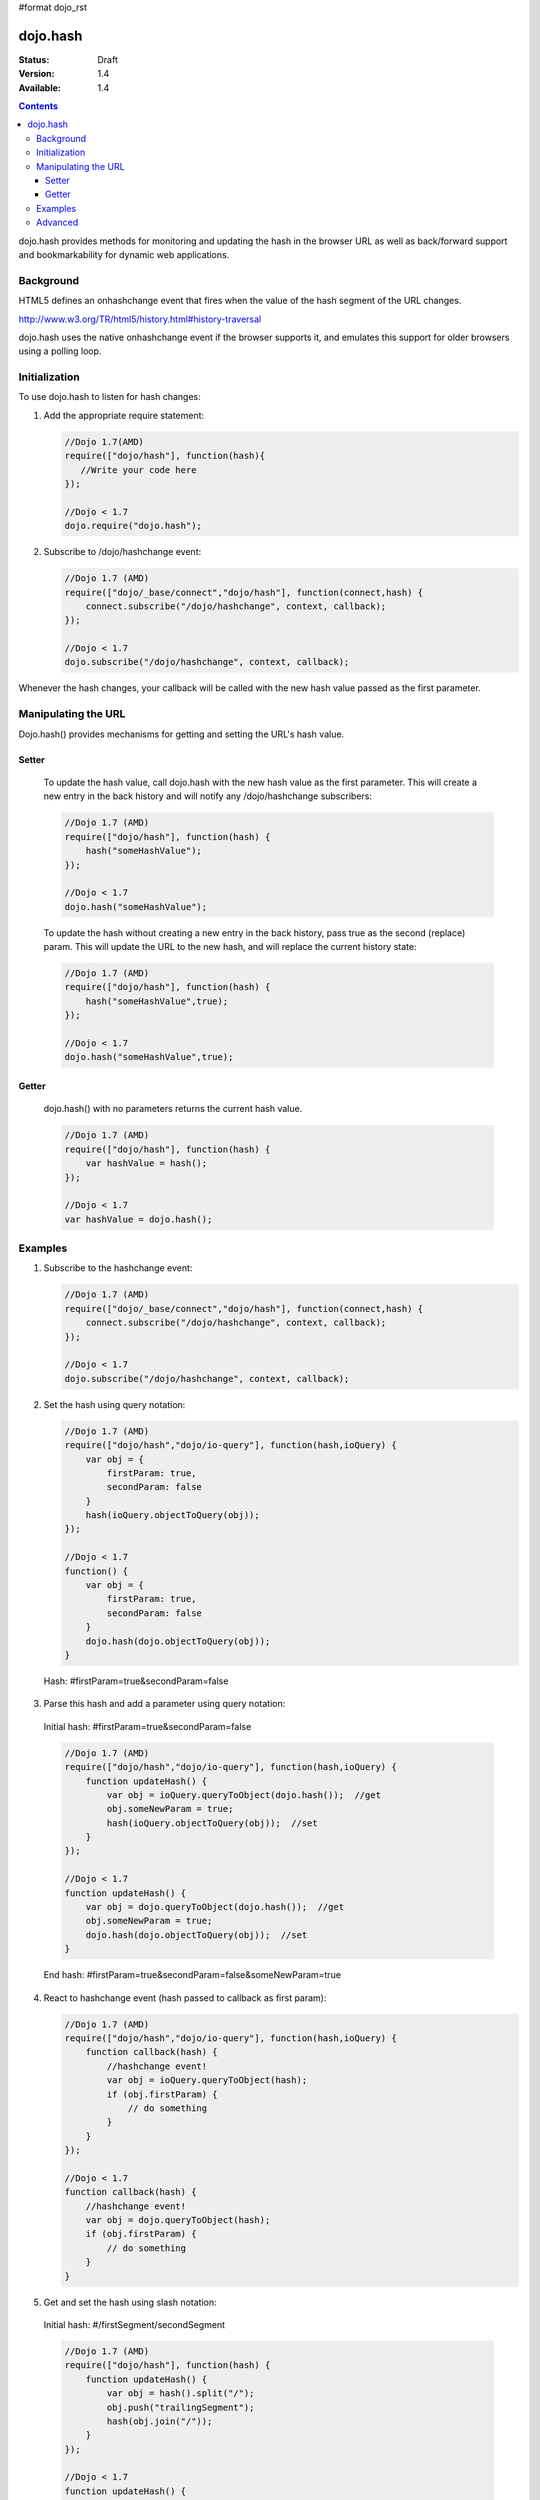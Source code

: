 #format dojo_rst

=========
dojo.hash
=========

:Status: Draft
:Version: 1.4
:Available: 1.4

.. contents::
    :depth: 3

dojo.hash provides methods for monitoring and updating the hash in the browser URL as well as back/forward support and bookmarkability for dynamic web applications.

Background
==========

HTML5 defines an onhashchange event that fires when the value of the hash segment of the URL changes. 

http://www.w3.org/TR/html5/history.html#history-traversal

dojo.hash uses the native onhashchange event if the browser supports it, and emulates this support for older browsers using a polling loop.

Initialization
==============

To use dojo.hash to listen for hash changes:

1. Add the appropriate require statement:

   .. code-block :: javascript
   
      //Dojo 1.7(AMD)
      require(["dojo/hash"], function(hash){
         //Write your code here
      });

      //Dojo < 1.7
      dojo.require("dojo.hash");
   ..

2. Subscribe to /dojo/hashchange event:

   .. code-block :: javascript
  
    //Dojo 1.7 (AMD)
    require(["dojo/_base/connect","dojo/hash"], function(connect,hash) {
        connect.subscribe("/dojo/hashchange", context, callback);
    });
	
    //Dojo < 1.7
    dojo.subscribe("/dojo/hashchange", context, callback);
   ..

Whenever the hash changes, your callback will be called with the new hash value passed as the first parameter.


Manipulating the URL
====================

Dojo.hash() provides mechanisms for getting and setting the URL's hash value. 

Setter
------
  To update the hash value, call dojo.hash with the new hash value as the first parameter. This will create a new entry in the back history and will notify any /dojo/hashchange subscribers:

  .. code-block :: javascript

    //Dojo 1.7 (AMD)
    require(["dojo/hash"], function(hash) {
        hash("someHashValue");
    });
	
    //Dojo < 1.7
    dojo.hash("someHashValue");
  ..


  To update the hash without creating a new entry in the back history, pass true as the second (replace) param. This will update the URL to the new hash, and will replace the current history state:

  .. code-block :: javascript

    //Dojo 1.7 (AMD)
    require(["dojo/hash"], function(hash) {
        hash("someHashValue",true);
    });
	
    //Dojo < 1.7
    dojo.hash("someHashValue",true);
  ..

Getter
------
  dojo.hash() with no parameters returns the current hash value.

  .. code-block :: javascript
  
    //Dojo 1.7 (AMD)
    require(["dojo/hash"], function(hash) {
        var hashValue = hash();
    });
	
    //Dojo < 1.7 
    var hashValue = dojo.hash();
  ..


Examples
========

1) Subscribe to the hashchange event:

   .. code-block :: javascript
   
    //Dojo 1.7 (AMD)
    require(["dojo/_base/connect","dojo/hash"], function(connect,hash) {
        connect.subscribe("/dojo/hashchange", context, callback);
    });
	
    //Dojo < 1.7
    dojo.subscribe("/dojo/hashchange", context, callback);
   ..

2) Set the hash using query notation:

   .. code-block :: javascript
   
    //Dojo 1.7 (AMD)
    require(["dojo/hash","dojo/io-query"], function(hash,ioQuery) {
        var obj = {
            firstParam: true,
            secondParam: false
        }
        hash(ioQuery.objectToQuery(obj));
    });
	
    //Dojo < 1.7
    function() {
        var obj = {
            firstParam: true,
            secondParam: false
        }
        dojo.hash(dojo.objectToQuery(obj));
    }
   ..

 Hash: #firstParam=true&secondParam=false


3) Parse this hash and add a parameter using query notation:

 Initial hash: #firstParam=true&secondParam=false

 .. code-block :: javascript

    //Dojo 1.7 (AMD)
    require(["dojo/hash","dojo/io-query"], function(hash,ioQuery) {
        function updateHash() {
            var obj = ioQuery.queryToObject(dojo.hash());  //get
            obj.someNewParam = true;  
            hash(ioQuery.objectToQuery(obj));  //set
        }
    });
    
    //Dojo < 1.7
    function updateHash() {
        var obj = dojo.queryToObject(dojo.hash());  //get
        obj.someNewParam = true;  
        dojo.hash(dojo.objectToQuery(obj));  //set
    }
 ..

 End hash: #firstParam=true&secondParam=false&someNewParam=true

4) React to hashchange event (hash passed to callback as first param):

   .. code-block :: javascript

    //Dojo 1.7 (AMD)
    require(["dojo/hash","dojo/io-query"], function(hash,ioQuery) {
        function callback(hash) {
            //hashchange event!
            var obj = ioQuery.queryToObject(hash);
            if (obj.firstParam) {
                // do something
            }
        }
    });
    
    //Dojo < 1.7
    function callback(hash) {
        //hashchange event!
        var obj = dojo.queryToObject(hash);
        if (obj.firstParam) {
            // do something
        }
    }
   ..

5) Get and set the hash using slash notation:

 Initial hash:  #/firstSegment/secondSegment

 .. code-block :: javascript

    //Dojo 1.7 (AMD)
    require(["dojo/hash"], function(hash) {
        function updateHash() {
            var obj = hash().split("/");
            obj.push("trailingSegment");
            hash(obj.join("/"));
        }
    });
    
    //Dojo < 1.7
    function updateHash() {
        var obj = dojo.hash().split("/");
        obj.push("trailingSegment");
        dojo.hash(obj.join("/"));
    }
 ..
 
 End hash:  #/firstSegment/secondSegment/trailingSegment

Advanced
========

Customizing the polling loop frequency
 For browsers that don't support the onhashchange event natively, a polling loops monitors the URL for changes. The default duration of this polling loop is 100 ms.  To customize this value, add "hashPollFrequency" to dojo config.

 .. code-block :: javascript

  var dojoConfig = { hashPollFrequency: 200 };

 ..

Encoding/Decoding
 dojo.hash does not attempt to do any encoding or decoding.  There are many cases where consumers of dojo.hash want unencoded slashes, etc, so it's up to the consumer to encode and decode where appropriate. Anything with HTML encoding (i.e. &amp;) must be encoded with encodeURIComponent before being passed into dojo.hash due to discrepancies between browsers (Firefox decodes HTML encoding automatically before setting the URL, IE does not).


 .. code-block :: javascript

   dojo.hash(encodeURIComponent("hash with &amp; HTML encoding"))

 ..

XD Dojo
 If you're using cross-domain Dojo, you must specify a local copy of a blank HTML page via 'dojoBlankHtmlUrl' configuration parameter.  If you don't, dojo.hash will not work in IE 6 or IE 7.

 .. code-block :: javascript

  var dojoConfig = { dojoBlankHtmlUrl: '/blank.html' };

 ..
